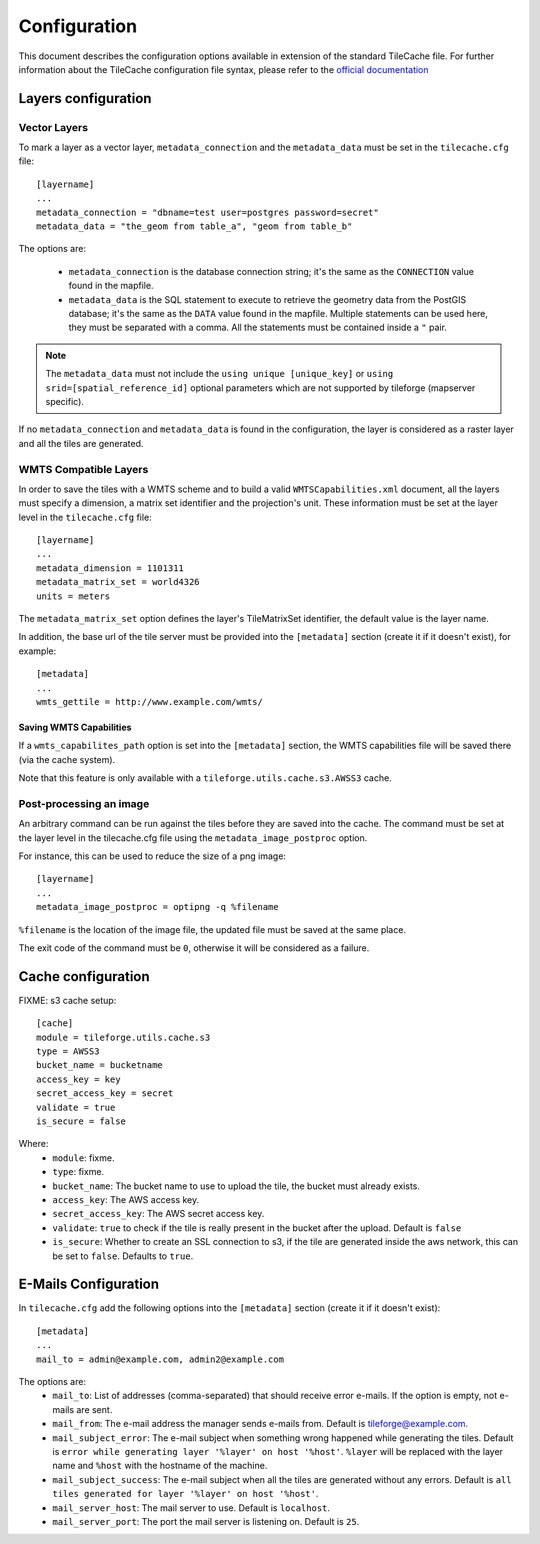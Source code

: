 .. _configuration:

===============
 Configuration
===============

This document describes the configuration options available in
extension of the standard TileCache file. For further information
about the TileCache configuration file syntax, please refer to the
`official documentation <http://tilecache.org/>`_

Layers configuration
====================

Vector Layers
-------------
To mark a layer as a vector layer, ``metadata_connection`` and the
``metadata_data`` must be set in the ``tilecache.cfg`` file::

    [layername]
    ...
    metadata_connection = "dbname=test user=postgres password=secret"
    metadata_data = "the_geom from table_a", "geom from table_b"

The options are:

 * ``metadata_connection`` is the database connection string; it's the
   same as the ``CONNECTION`` value found in the mapfile.

 * ``metadata_data`` is the SQL statement to execute to retrieve the
   geometry data from the PostGIS database; it's the same as the
   ``DATA`` value found in the mapfile. Multiple statements can be
   used here, they must be separated with a comma. All the statements must be
   contained inside a ``"`` pair.

.. note:: The ``metadata_data`` must not include the ``using unique
   [unique_key]`` or ``using srid=[spatial_reference_id]`` optional
   parameters which are not supported by tileforge (mapserver specific).

If no ``metadata_connection`` and ``metadata_data`` is found in the
configuration, the layer is considered as a raster layer and all the
tiles are generated.

WMTS Compatible Layers
----------------------
In order to save the tiles with a WMTS scheme and to build a valid
``WMTSCapabilities.xml`` document, all the layers must specify a
dimension, a matrix set identifier and the projection's unit.
These information must be set at the layer
level in the ``tilecache.cfg`` file::

    [layername]
    ...
    metadata_dimension = 1101311
    metadata_matrix_set = world4326
    units = meters

The ``metadata_matrix_set`` option defines the layer's TileMatrixSet
identifier, the default value is the layer name.

In addition, the base url of the tile server must be provided into the ``[metadata]``
section (create it if it doesn't exist), for example::

    [metadata]
    ...
    wmts_gettile = http://www.example.com/wmts/

Saving WMTS Capabilities
^^^^^^^^^^^^^^^^^^^^^^^^
If a ``wmts_capabilites_path`` option is set into the ``[metadata]``
section, the WMTS capabilities file will be saved there (via the cache
system).

Note that this feature is only available with a
``tileforge.utils.cache.s3.AWSS3`` cache.

Post-processing an image
------------------------
An arbitrary command can be run against the tiles before they are
saved into the cache. The command must be set at the layer level in
the tilecache.cfg file using the ``metadata_image_postproc`` option.

For instance, this can be used to reduce the size of a png image::

    [layername]
    ...
    metadata_image_postproc = optipng -q %filename

``%filename`` is the location of the image file, the updated file must
be saved at the same place.

The exit code of the command must be ``0``, otherwise it will be
considered as a failure.

Cache configuration
===================

FIXME: s3 cache setup::

    [cache]
    module = tileforge.utils.cache.s3
    type = AWSS3
    bucket_name = bucketname
    access_key = key
    secret_access_key = secret
    validate = true
    is_secure = false

Where:
 * ``module``: fixme.
 * ``type``: fixme.
 * ``bucket_name``: The bucket name to use to upload the tile, the
   bucket must already exists.
 * ``access_key``: The AWS access key.
 * ``secret_access_key``: The AWS secret access key.
 * ``validate``: ``true`` to check if the tile is really present in
   the bucket after the upload. Default is ``false``
 * ``is_secure``: Whether to create an SSL connection to s3, if the
   tile are generated inside the aws network, this can be set to
   ``false``. Defaults to ``true``.

.. _email-config:

E-Mails Configuration
=====================

In ``tilecache.cfg`` add the following options into the ``[metadata]``
section (create it if it doesn't exist)::

    [metadata]
    ...
    mail_to = admin@example.com, admin2@example.com

The options are:
 * ``mail_to``: List of addresses (comma-separated) that should
   receive error e-mails. If the option is empty, not e-mails are
   sent.
 * ``mail_from``: The e-mail address the manager sends e-mails
   from. Default is tileforge@example.com.
 * ``mail_subject_error``: The e-mail subject when something wrong
   happened while generating the tiles. Default is ``error while
   generating layer '%layer' on host '%host'``. ``%layer`` will be
   replaced with the layer name and ``%host`` with the hostname of
   the machine.
 * ``mail_subject_success``: The e-mail subject when all the tiles are
   generated without any errors. Default is ``all tiles generated for
   layer '%layer' on host '%host'``.
 * ``mail_server_host``: The mail server to use. Default is
   ``localhost``.
 * ``mail_server_port``: The port the mail server is listening
   on. Default is ``25``.

